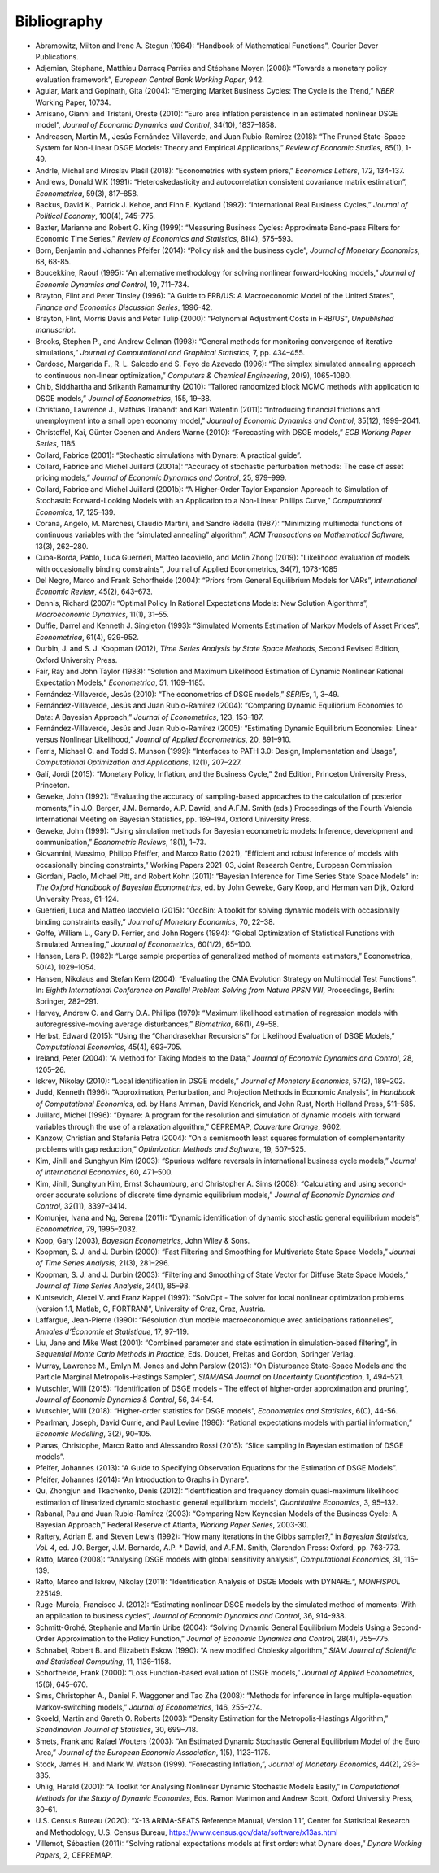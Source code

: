 .. default-domain:: dynare

############
Bibliography
############

* Abramowitz, Milton and Irene A. Stegun (1964): “Handbook of Mathematical Functions”, Courier Dover Publications.
* Adjemian, Stéphane, Matthieu Darracq Parriès and Stéphane Moyen (2008): “Towards a monetary policy evaluation framework”, *European Central Bank Working Paper*, 942.
* Aguiar, Mark and Gopinath, Gita (2004): “Emerging Market Business Cycles: The Cycle is the Trend,” *NBER* Working Paper, 10734.
* Amisano, Gianni and Tristani, Oreste (2010): “Euro area inflation persistence in an estimated nonlinear DSGE model”, *Journal of Economic Dynamics and Control*, 34(10), 1837–1858.
* Andreasen, Martin M., Jesús Fernández-Villaverde, and Juan Rubio-Ramírez (2018): “The Pruned State-Space System for Non-Linear DSGE Models: Theory and Empirical Applications,” *Review of Economic Studies*, 85(1), 1-49.
* Andrle, Michal and Miroslav Plašil (2018): “Econometrics with system priors,” *Economics Letters*, 172, 134-137.
* Andrews, Donald W.K (1991): “Heteroskedasticity and autocorrelation consistent covariance matrix estimation”, *Econometrica*, 59(3), 817–858.
* Backus, David K., Patrick J. Kehoe, and Finn E. Kydland (1992): “International Real Business Cycles,” *Journal of Political Economy*, 100(4), 745–775.
* Baxter, Marianne and Robert G. King (1999): “Measuring Business Cycles: Approximate Band-pass Filters for Economic Time Series,” *Review of Economics and Statistics*, 81(4), 575–593.
* Born, Benjamin and Johannes Pfeifer (2014): “Policy risk and the business cycle”, *Journal of Monetary Economics*, 68, 68-85.
* Boucekkine, Raouf (1995): “An alternative methodology for solving nonlinear forward-looking models,” *Journal of Economic Dynamics and Control*, 19, 711–734.
* Brayton, Flint and Peter Tinsley (1996): "A Guide to FRB/US: A Macroeconomic Model of the United States", *Finance and Economics Discussion Series*, 1996-42.
* Brayton, Flint, Morris Davis and Peter Tulip (2000): "Polynomial Adjustment Costs in FRB/US", *Unpublished manuscript*.
* Brooks, Stephen P., and Andrew Gelman (1998): “General methods for monitoring convergence of iterative simulations,” *Journal of Computational and Graphical Statistics*, 7, pp. 434–455.
* Cardoso, Margarida F., R. L. Salcedo and S. Feyo de Azevedo (1996): “The simplex simulated annealing approach to continuous non-linear optimization,” *Computers & Chemical Engineering*, 20(9), 1065-1080.
* Chib, Siddhartha and Srikanth Ramamurthy (2010): “Tailored randomized block MCMC methods with application to DSGE models,” *Journal of Econometrics*, 155, 19–38.
* Christiano, Lawrence J., Mathias Trabandt and Karl Walentin (2011): “Introducing financial frictions and unemployment into a small open economy model,” *Journal of Economic Dynamics and Control*, 35(12), 1999–2041.
* Christoffel, Kai, Günter Coenen and Anders Warne (2010): “Forecasting with DSGE models,” *ECB Working Paper Series*, 1185.
* Collard, Fabrice (2001): “Stochastic simulations with Dynare: A practical guide”.
* Collard, Fabrice and Michel Juillard (2001a): “Accuracy of stochastic perturbation methods: The case of asset pricing models,” *Journal of Economic Dynamics and Control*, 25, 979–999.
* Collard, Fabrice and Michel Juillard (2001b): “A Higher-Order Taylor Expansion Approach to Simulation of Stochastic Forward-Looking Models with an Application to a Non-Linear Phillips Curve,” *Computational Economics*, 17, 125–139.
* Corana, Angelo, M. Marchesi, Claudio Martini, and Sandro Ridella (1987): “Minimizing multimodal functions of continuous variables with the “simulated annealing” algorithm”, *ACM Transactions on Mathematical Software*, 13(3), 262–280.
* Cuba-Borda, Pablo, Luca Guerrieri, Matteo Iacoviello, and Molin Zhong (2019): "Likelihood evaluation of models with occasionally binding constraints", Journal of Applied Econometrics, 34(7), 1073-1085
* Del Negro, Marco and Frank Schorfheide (2004): “Priors from General Equilibrium Models for VARs”, *International Economic Review*, 45(2), 643–673.
* Dennis, Richard (2007): “Optimal Policy In Rational Expectations Models: New Solution Algorithms”, *Macroeconomic Dynamics*, 11(1), 31–55.
* Duffie, Darrel and Kenneth J. Singleton (1993): “Simulated Moments Estimation of Markov Models of Asset Prices”, *Econometrica*, 61(4), 929-952.
* Durbin, J. and S. J. Koopman (2012), *Time Series Analysis by State Space Methods*, Second Revised Edition, Oxford University Press.
* Fair, Ray and John Taylor (1983): “Solution and Maximum Likelihood Estimation of Dynamic Nonlinear Rational Expectation Models,” *Econometrica*, 51, 1169–1185.
* Fernández-Villaverde, Jesús (2010): “The econometrics of DSGE models,” *SERIEs*, 1, 3–49.
* Fernández-Villaverde, Jesús and Juan Rubio-Ramírez (2004): “Comparing Dynamic Equilibrium Economies to Data: A Bayesian Approach,” *Journal of Econometrics*, 123, 153–187.
* Fernández-Villaverde, Jesús and Juan Rubio-Ramírez (2005): “Estimating Dynamic Equilibrium Economies: Linear versus Nonlinear Likelihood,” *Journal of Applied Econometrics*, 20, 891–910.
* Ferris, Michael C. and Todd S. Munson (1999): “Interfaces to PATH 3.0: Design, Implementation and Usage”, *Computational Optimization and Applications*, 12(1), 207–227.
* Galí, Jordi (2015): “Monetary Policy, Inflation, and the Business Cycle,” 2nd Edition, Princeton University Press, Princeton.
* Geweke, John (1992): “Evaluating the accuracy of sampling-based approaches to the calculation of posterior moments,” in J.O. Berger, J.M. Bernardo, A.P. Dawid, and A.F.M. Smith (eds.) Proceedings of the Fourth Valencia International Meeting on Bayesian Statistics, pp. 169–194, Oxford University Press.
* Geweke, John (1999): “Using simulation methods for Bayesian econometric models: Inference, development and communication,” *Econometric Reviews*, 18(1), 1–73.
* Giovannini, Massimo, Philipp Pfeiffer, and Marco Ratto (2021), “Efficient and robust inference of models with occasionally binding constraints,” Working Papers 2021-03, Joint Research Centre, European Commission
* Giordani, Paolo, Michael Pitt, and Robert Kohn (2011): “Bayesian Inference for Time Series State Space Models” in: *The Oxford Handbook of Bayesian Econometrics*, ed. by John Geweke, Gary Koop, and Herman van Dijk, Oxford University Press, 61–124.
* Guerrieri, Luca and Matteo Iacoviello (2015): “OccBin: A toolkit for solving dynamic models with occasionally binding constraints easily,” *Journal of Monetary Economics*, 70, 22–38.
* Goffe, William L., Gary D. Ferrier, and John Rogers (1994): “Global Optimization of Statistical Functions with Simulated Annealing,” *Journal of Econometrics*, 60(1/2), 65–100.
* Hansen, Lars P. (1982): “Large sample properties of generalized method of moments estimators,” Econometrica, 50(4), 1029–1054.
* Hansen, Nikolaus and Stefan Kern (2004): “Evaluating the CMA Evolution Strategy on Multimodal Test Functions”. In: *Eighth International Conference on Parallel Problem Solving from Nature PPSN VIII*, Proceedings, Berlin: Springer, 282–291.
* Harvey, Andrew C. and Garry D.A. Phillips (1979): “Maximum likelihood estimation of regression models with autoregressive-moving average disturbances,” *Biometrika*, 66(1), 49–58.
* Herbst, Edward (2015): “Using the “Chandrasekhar Recursions” for Likelihood Evaluation of DSGE Models,” *Computational Economics*, 45(4), 693–705.
* Ireland, Peter (2004): “A Method for Taking Models to the Data,” *Journal of Economic Dynamics and Control*, 28, 1205–26.
* Iskrev, Nikolay (2010): “Local identification in DSGE models,” *Journal of Monetary Economics*, 57(2), 189–202.
* Judd, Kenneth (1996): “Approximation, Perturbation, and Projection Methods in Economic Analysis”, in *Handbook of Computational Economics*, ed. by Hans Amman, David Kendrick, and John Rust, North Holland Press, 511–585.
* Juillard, Michel (1996): “Dynare: A program for the resolution and simulation of dynamic models with forward variables through the use of a relaxation algorithm,” CEPREMAP, *Couverture Orange*, 9602.
* Kanzow, Christian and Stefania Petra (2004): “On a semismooth least squares formulation of complementarity problems with gap reduction,” *Optimization Methods and Software*, 19, 507–525.
* Kim, Jinill and Sunghyun Kim (2003): “Spurious welfare reversals in international business cycle models,” *Journal of International Economics*, 60, 471–500.
* Kim, Jinill, Sunghyun Kim, Ernst Schaumburg, and Christopher A. Sims (2008): “Calculating and using second-order accurate solutions of discrete time dynamic equilibrium models,” *Journal of Economic Dynamics and Control*, 32(11), 3397–3414.
* Komunjer, Ivana and Ng, Serena (2011): ”Dynamic identification of dynamic stochastic general equilibrium models”, *Econometrica*, 79, 1995–2032.
* Koop, Gary (2003), *Bayesian Econometrics*, John Wiley & Sons.
* Koopman, S. J. and J. Durbin (2000): “Fast Filtering and Smoothing for Multivariate State Space Models,” *Journal of Time Series Analysis*, 21(3), 281–296.
* Koopman, S. J. and J. Durbin (2003): “Filtering and Smoothing of State Vector for Diffuse State Space Models,” *Journal of Time Series Analysis*, 24(1), 85–98.
* Kuntsevich, Alexei V. and Franz Kappel (1997): “SolvOpt - The solver for local nonlinear optimization problems (version 1.1, Matlab, C, FORTRAN)”, University of Graz, Graz, Austria.
* Laffargue, Jean-Pierre (1990): “Résolution d’un modèle macroéconomique avec anticipations rationnelles”, *Annales d’Économie et Statistique*, 17, 97–119.
* Liu, Jane and Mike West (2001): “Combined parameter and state estimation in simulation-based filtering”, in *Sequential Monte Carlo Methods in Practice*, Eds. Doucet, Freitas and Gordon, Springer Verlag.
* Murray, Lawrence M., Emlyn M. Jones and John Parslow (2013): “On Disturbance State-Space Models and the Particle Marginal Metropolis-Hastings Sampler”, *SIAM/ASA Journal on Uncertainty Quantification*, 1, 494–521.
* Mutschler, Willi (2015): “Identification of DSGE models - The effect of higher-order approximation and pruning“, *Journal of Economic Dynamics & Control*, 56, 34-54.
* Mutschler, Willi (2018): “Higher-order statistics for DSGE models”, *Econometrics and Statistics*, 6(C), 44-56.
* Pearlman, Joseph, David Currie, and Paul Levine (1986): “Rational expectations models with partial information,” *Economic Modelling*, 3(2), 90–105.
* Planas, Christophe, Marco Ratto and Alessandro Rossi (2015): “Slice sampling in Bayesian estimation of DSGE models”.
* Pfeifer, Johannes (2013): “A Guide to Specifying Observation Equations for the Estimation of DSGE Models”.
* Pfeifer, Johannes (2014): “An Introduction to Graphs in Dynare”.
* Qu, Zhongjun and Tkachenko, Denis (2012): “Identification and frequency domain quasi-maximum likelihood estimation of linearized dynamic stochastic general equilibrium models“, *Quantitative Economics*, 3, 95–132.
* Rabanal, Pau and Juan Rubio-Ramírez (2003): “Comparing New Keynesian Models of the Business Cycle: A Bayesian Approach,” Federal Reserve of Atlanta, *Working Paper Series*, 2003-30.
* Raftery, Adrian E. and Steven Lewis (1992): “How many iterations in the Gibbs sampler?,” in *Bayesian Statistics, Vol. 4*, ed. J.O. Berger, J.M. Bernardo, A.P. * Dawid, and A.F.M. Smith, Clarendon Press: Oxford, pp. 763-773.
* Ratto, Marco (2008): “Analysing DSGE models with global sensitivity analysis”, *Computational Economics*, 31, 115–139.
* Ratto, Marco and Iskrev, Nikolay (2011): “Identification Analysis of DSGE Models with DYNARE.“, *MONFISPOL* 225149.
* Ruge-Murcia, Francisco J. (2012): “Estimating nonlinear DSGE models by the simulated method of moments: With an application to business cycles“, *Journal of Economic Dynamics and Control*, 36, 914-938.
* Schmitt-Grohé, Stephanie and Martin Uríbe (2004): “Solving Dynamic General Equilibrium Models Using a Second-Order Approximation to the Policy Function,” *Journal of Economic Dynamics and Control*, 28(4), 755–775.
* Schnabel, Robert B. and Elizabeth Eskow (1990): “A new modified Cholesky algorithm,” *SIAM Journal of Scientific and Statistical Computing*, 11, 1136–1158.
* Schorfheide, Frank (2000): “Loss Function-based evaluation of DSGE models,” *Journal of Applied Econometrics*, 15(6), 645–670.
* Sims, Christopher A., Daniel F. Waggoner and Tao Zha (2008): “Methods for inference in large multiple-equation Markov-switching models,” *Journal of Econometrics*, 146, 255–274.
* Skoeld, Martin and Gareth O. Roberts (2003): “Density Estimation for the Metropolis-Hastings Algorithm,” *Scandinavian Journal of Statistics*, 30, 699–718.
* Smets, Frank and Rafael Wouters (2003): “An Estimated Dynamic Stochastic General Equilibrium Model of the Euro Area,” *Journal of the European Economic Association*, 1(5), 1123–1175.
* Stock, James H. and Mark W. Watson (1999). “Forecasting Inflation,”, *Journal of Monetary Economics*, 44(2), 293–335.
* Uhlig, Harald (2001): “A Toolkit for Analysing Nonlinear Dynamic Stochastic Models Easily,” in *Computational Methods for the Study of Dynamic Economies*, Eds. Ramon Marimon and Andrew Scott, Oxford University Press, 30–61.
* U.S. Census Bureau (2020): “X-13 ARIMA-SEATS Reference Manual, Version 1.1”, Center for Statistical Research and Methodology, U.S. Census Bureau, https://www.census.gov/data/software/x13as.html
* Villemot, Sébastien (2011): “Solving rational expectations models at first order: what Dynare does,” *Dynare Working Papers*, 2, CEPREMAP.
